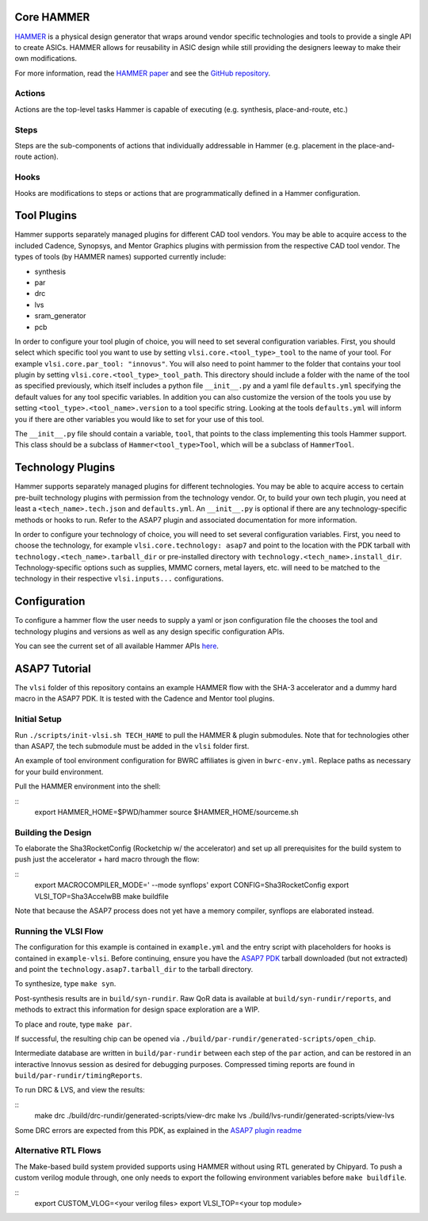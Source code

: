 Core HAMMER
================================

`HAMMER <https://github.com/ucb-bar/hammer>`__ is a physical design generator that wraps around vendor specific technologies and tools to provide a single API to create ASICs.
HAMMER allows for reusability in ASIC design while still providing the designers leeway to make their own modifications.

For more information, read the `HAMMER paper <https://people.eecs.berkeley.edu/~edwardw/pubs/hammer-woset-2018.pdf>`__ and see the `GitHub repository <https://github.com/ucb-bar/hammer>`__.

Actions
-------

Actions are the top-level tasks Hammer is capable of executing (e.g. synthesis, place-and-route, etc.)

Steps
-------

Steps are the sub-components of actions that individually addressable in Hammer (e.g. placement in the place-and-route action).

Hooks
-------

Hooks are modifications to steps or actions that are programmatically defined in a Hammer configuration.

Tool Plugins
============

Hammer supports separately managed plugins for different CAD tool vendors. You may be able to acquire access to the included Cadence, Synopsys, and Mentor Graphics plugins with permission from the respective CAD tool vendor.
The types of tools (by HAMMER names) supported currently include:

* synthesis
* par
* drc
* lvs
* sram_generator
* pcb

In order to configure your tool plugin of choice, you will need to set several configuration variables.
First, you should select which specific tool you want to use by setting ``vlsi.core.<tool_type>_tool`` to the name of your tool.
For example ``vlsi.core.par_tool: "innovus"``.
You will also need to point hammer to the folder that contains your tool plugin by setting ``vlsi.core.<tool_type>_tool_path``.
This directory should include a folder with the name of the tool as specified previously, which itself includes a python file ``__init__.py`` and a yaml file ``defaults.yml`` specifying the default values for any tool specific variables.
In addition you can also customize the version of the tools you use by setting ``<tool_type>.<tool_name>.version`` to a tool specific string.
Looking at the tools ``defaults.yml`` will inform you if there are other variables you would like to set for your use of this tool.

The ``__init__.py`` file should contain a variable, ``tool``, that points to the class implementing this tools Hammer support.
This class should be a subclass of ``Hammer<tool_type>Tool``, which will be a subclass of ``HammerTool``.

Technology Plugins
==================

Hammer supports separately managed plugins for different technologies. You may be able to acquire access to certain pre-built technology plugins with permission from the technology vendor. Or, to build your own tech plugin, you need at least a ``<tech_name>.tech.json`` and ``defaults.yml``. An ``__init__.py`` is optional if there are any technology-specific methods or hooks to run. Refer to the ASAP7 plugin and associated documentation for more information.

In order to configure your technology of choice, you will need to set several configuration variables.
First, you need to choose the technology, for example ``vlsi.core.technology: asap7`` and point to the location with the PDK tarball with ``technology.<tech_name>.tarball_dir`` or pre-installed directory with ``technology.<tech_name>.install_dir``.
Technology-specific options such as supplies, MMMC corners, metal layers, etc. will need to be matched to the technology in their respective ``vlsi.inputs...`` configurations.

Configuration
=============

To configure a hammer flow the user needs to supply a yaml or json configuration file the chooses the tool and technology plugins and versions as well as any design specific configuration APIs.

You can see the current set of all available Hammer APIs `here <https://github.com/ucb-bar/hammer/blob/master/src/hammer-vlsi/defaults.yml>`__.

ASAP7 Tutorial
==============
The ``vlsi`` folder of this repository contains an example HAMMER flow with the SHA-3 accelerator and a dummy hard macro in the ASAP7 PDK. It is tested with the Cadence and Mentor tool plugins.

Initial Setup
-------------
Run ``./scripts/init-vlsi.sh TECH_HAME`` to pull the HAMMER & plugin submodules. Note that for technologies other than ASAP7, the tech submodule must be added in the ``vlsi`` folder first.

An example of tool environment configuration for BWRC affiliates is given in ``bwrc-env.yml``. Replace paths as necessary for your build environment.

Pull the HAMMER environment into the shell:

::
    export HAMMER_HOME=$PWD/hammer
    source $HAMMER_HOME/sourceme.sh

Building the Design
-------------------
To elaborate the Sha3RocketConfig (Rocketchip w/ the accelerator) and set up all prerequisites for the build system to push just the accelerator + hard macro through the flow:

::
    export MACROCOMPILER_MODE=' --mode synflops'
    export CONFIG=Sha3RocketConfig
    export VLSI_TOP=Sha3AccelwBB
    make buildfile

Note that because the ASAP7 process does not yet have a memory compiler, synflops are elaborated instead.

Running the VLSI Flow
---------------------
The configuration for this example is contained in ``example.yml`` and the entry script with placeholders for hooks is contained in ``example-vlsi``. Before continuing, ensure you have the `ASAP7 PDK <http://asap.asu.edu/asap/>`__ tarball downloaded (but not extracted) and point the ``technology.asap7.tarball_dir`` to the tarball directory.

To synthesize, type ``make syn``.

Post-synthesis results are in ``build/syn-rundir``. Raw QoR data is available at ``build/syn-rundir/reports``, and methods to extract this information for design space exploration are a WIP.

To place and route, type ``make par``.

If successful, the resulting chip can be opened via ``./build/par-rundir/generated-scripts/open_chip``.

Intermediate database are written in ``build/par-rundir`` between each step of the ``par`` action, and can be restored in an interactive Innovus session as desired for debugging purposes. Compressed timing reports are found in ``build/par-rundir/timingReports``.

To run DRC & LVS, and view the results:

::
    make drc
    ./build/drc-rundir/generated-scripts/view-drc
    make lvs
    ./build/lvs-rundir/generated-scripts/view-lvs

Some DRC errors are expected from this PDK, as explained in the `ASAP7 plugin readme <https://github.com/ucb-bar/hammer/tree/master/src/hammer-vlsi/technology/asap7>`__

Alternative RTL Flows
---------------------
The Make-based build system provided supports using HAMMER without using RTL generated by Chipyard. To push a custom verilog module through, one only needs to export the following environment variables before ``make buildfile``.

::
    export CUSTOM_VLOG=<your verilog files>
    export VLSI_TOP=<your top module>
